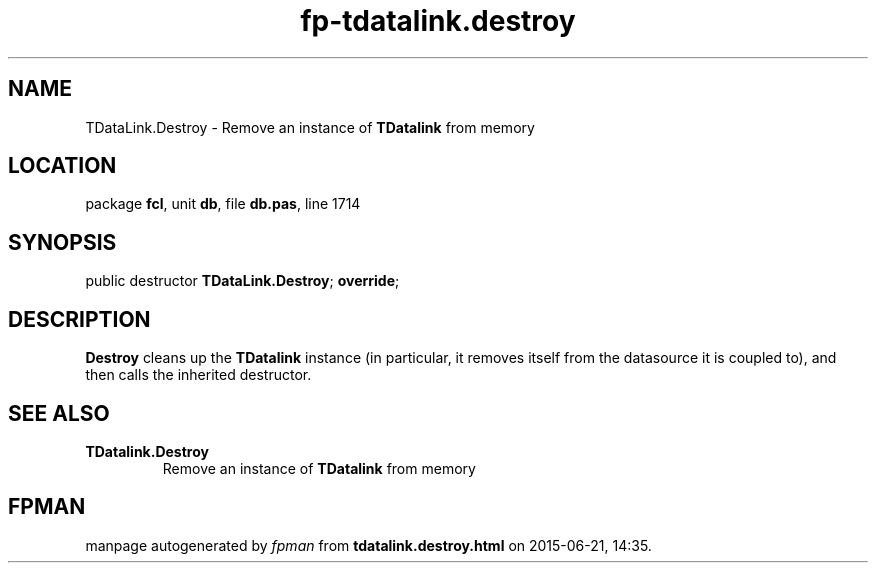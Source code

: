 .\" file autogenerated by fpman
.TH "fp-tdatalink.destroy" 3 "2014-03-14" "fpman" "Free Pascal Programmer's Manual"
.SH NAME
TDataLink.Destroy - Remove an instance of \fBTDatalink\fR from memory
.SH LOCATION
package \fBfcl\fR, unit \fBdb\fR, file \fBdb.pas\fR, line 1714
.SH SYNOPSIS
public destructor \fBTDataLink.Destroy\fR; \fBoverride\fR;
.SH DESCRIPTION
\fBDestroy\fR cleans up the \fBTDatalink\fR instance (in particular, it removes itself from the datasource it is coupled to), and then calls the inherited destructor.


.SH SEE ALSO
.TP
.B TDatalink.Destroy
Remove an instance of \fBTDatalink\fR from memory

.SH FPMAN
manpage autogenerated by \fIfpman\fR from \fBtdatalink.destroy.html\fR on 2015-06-21, 14:35.

